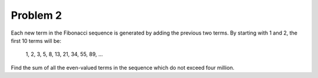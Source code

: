 Problem 2
=========

Each new term in the Fibonacci sequence is generated by adding the 
previous two terms. By starting with 1 and 2, the first 10 terms will be:

    1, 2, 3, 5, 8, 13, 21, 34, 55, 89, ...

Find the sum of all the even-valued terms in the sequence which do not
exceed four million.

